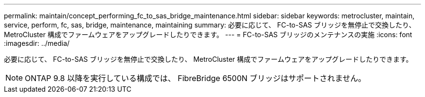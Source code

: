 ---
permalink: maintain/concept_performing_fc_to_sas_bridge_maintenance.html 
sidebar: sidebar 
keywords: metrocluster, maintain, service, perform, fc, sas, bridge, maintenance, maintaining 
summary: 必要に応じて、 FC-to-SAS ブリッジを無停止で交換したり、 MetroCluster 構成でファームウェアをアップグレードしたりできます。 
---
= FC-to-SAS ブリッジのメンテナンスの実施
:icons: font
:imagesdir: ../media/


[role="lead"]
必要に応じて、 FC-to-SAS ブリッジを無停止で交換したり、 MetroCluster 構成でファームウェアをアップグレードしたりできます。


NOTE: ONTAP 9.8 以降を実行している構成では、 FibreBridge 6500N ブリッジはサポートされません。
